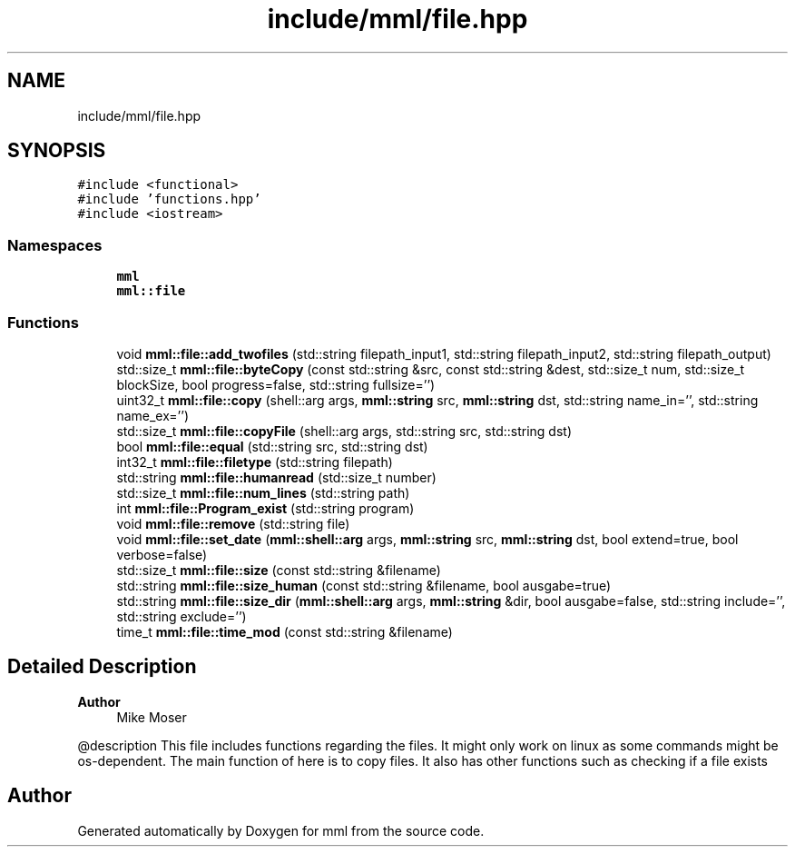 .TH "include/mml/file.hpp" 3 "Tue May 21 2024" "mml" \" -*- nroff -*-
.ad l
.nh
.SH NAME
include/mml/file.hpp
.SH SYNOPSIS
.br
.PP
\fC#include <functional>\fP
.br
\fC#include 'functions\&.hpp'\fP
.br
\fC#include <iostream>\fP
.br

.SS "Namespaces"

.in +1c
.ti -1c
.RI " \fBmml\fP"
.br
.ti -1c
.RI " \fBmml::file\fP"
.br
.in -1c
.SS "Functions"

.in +1c
.ti -1c
.RI "void \fBmml::file::add_twofiles\fP (std::string filepath_input1, std::string filepath_input2, std::string filepath_output)"
.br
.ti -1c
.RI "std::size_t \fBmml::file::byteCopy\fP (const std::string &src, const std::string &dest, std::size_t num, std::size_t blockSize, bool progress=false, std::string fullsize='')"
.br
.ti -1c
.RI "uint32_t \fBmml::file::copy\fP (shell::arg args, \fBmml::string\fP src, \fBmml::string\fP dst, std::string name_in='', std::string name_ex='')"
.br
.ti -1c
.RI "std::size_t \fBmml::file::copyFile\fP (shell::arg args, std::string src, std::string dst)"
.br
.ti -1c
.RI "bool \fBmml::file::equal\fP (std::string src, std::string dst)"
.br
.ti -1c
.RI "int32_t \fBmml::file::filetype\fP (std::string filepath)"
.br
.ti -1c
.RI "std::string \fBmml::file::humanread\fP (std::size_t number)"
.br
.ti -1c
.RI "std::size_t \fBmml::file::num_lines\fP (std::string path)"
.br
.ti -1c
.RI "int \fBmml::file::Program_exist\fP (std::string program)"
.br
.ti -1c
.RI "void \fBmml::file::remove\fP (std::string file)"
.br
.ti -1c
.RI "void \fBmml::file::set_date\fP (\fBmml::shell::arg\fP args, \fBmml::string\fP src, \fBmml::string\fP dst, bool extend=true, bool verbose=false)"
.br
.ti -1c
.RI "std::size_t \fBmml::file::size\fP (const std::string &filename)"
.br
.ti -1c
.RI "std::string \fBmml::file::size_human\fP (const std::string &filename, bool ausgabe=true)"
.br
.ti -1c
.RI "std::string \fBmml::file::size_dir\fP (\fBmml::shell::arg\fP args, \fBmml::string\fP &dir, bool ausgabe=false, std::string include='', std::string exclude='')"
.br
.ti -1c
.RI "time_t \fBmml::file::time_mod\fP (const std::string &filename)"
.br
.in -1c
.SH "Detailed Description"
.PP 

.PP
\fBAuthor\fP
.RS 4
Mike Moser
.RE
.PP
@description This file includes functions regarding the files\&. It might only work on linux as some commands might be os-dependent\&. The main function of here is to copy files\&. It also has other functions such as checking if a file exists 
.SH "Author"
.PP 
Generated automatically by Doxygen for mml from the source code\&.
